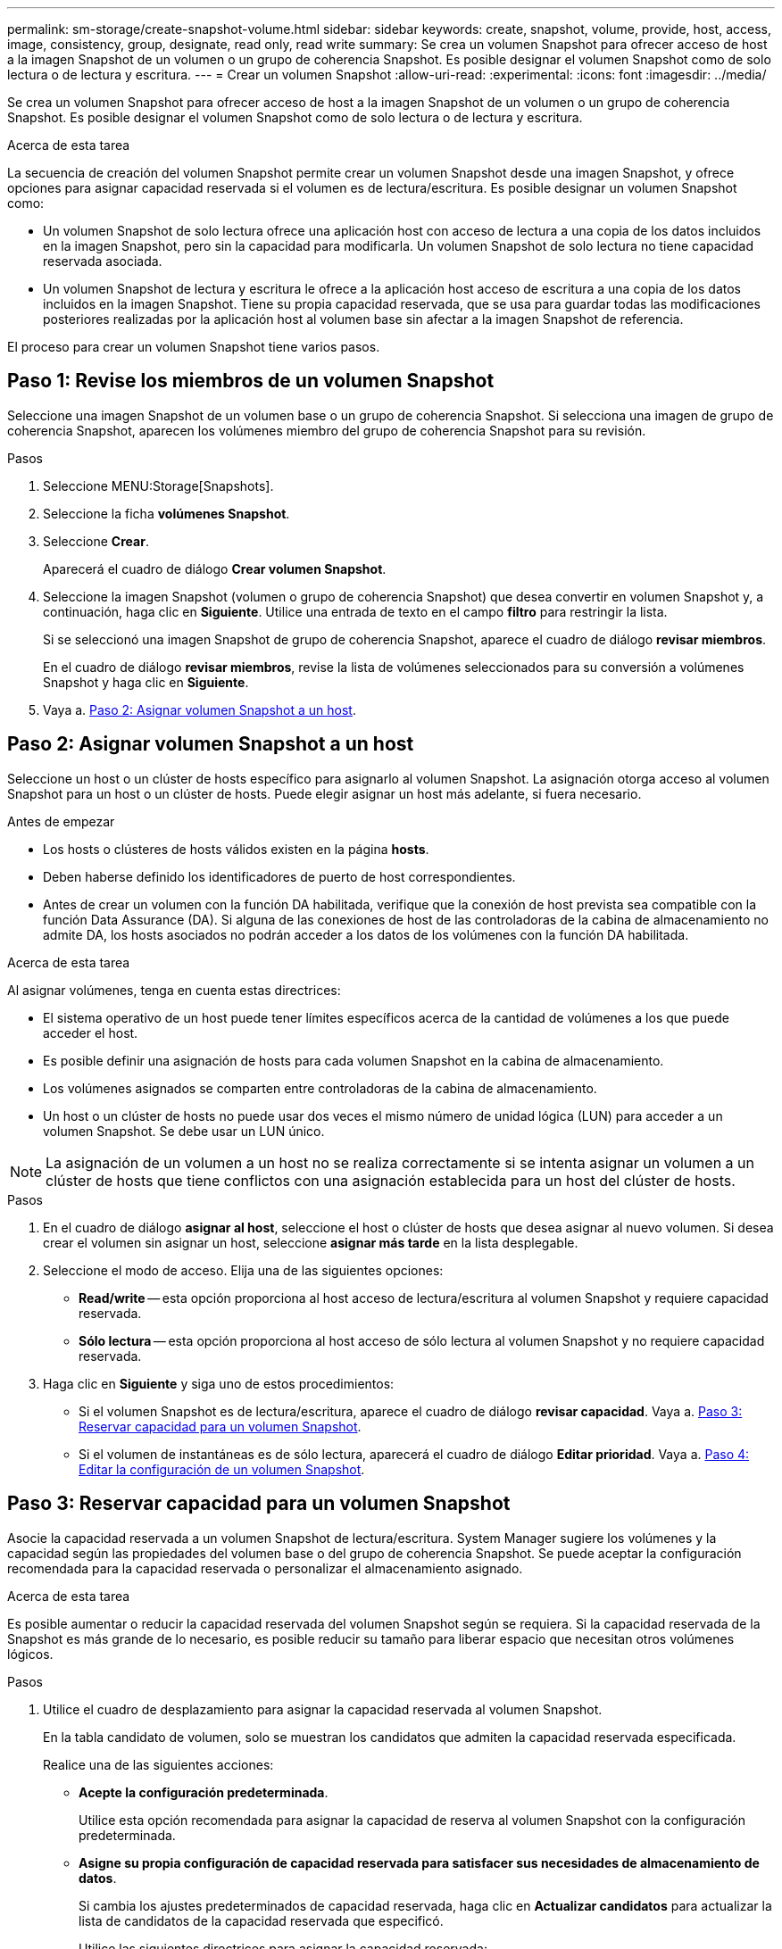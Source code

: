 ---
permalink: sm-storage/create-snapshot-volume.html 
sidebar: sidebar 
keywords: create, snapshot, volume, provide, host, access, image, consistency, group, designate, read only, read write 
summary: Se crea un volumen Snapshot para ofrecer acceso de host a la imagen Snapshot de un volumen o un grupo de coherencia Snapshot. Es posible designar el volumen Snapshot como de solo lectura o de lectura y escritura. 
---
= Crear un volumen Snapshot
:allow-uri-read: 
:experimental: 
:icons: font
:imagesdir: ../media/


[role="lead"]
Se crea un volumen Snapshot para ofrecer acceso de host a la imagen Snapshot de un volumen o un grupo de coherencia Snapshot. Es posible designar el volumen Snapshot como de solo lectura o de lectura y escritura.

.Acerca de esta tarea
La secuencia de creación del volumen Snapshot permite crear un volumen Snapshot desde una imagen Snapshot, y ofrece opciones para asignar capacidad reservada si el volumen es de lectura/escritura. Es posible designar un volumen Snapshot como:

* Un volumen Snapshot de solo lectura ofrece una aplicación host con acceso de lectura a una copia de los datos incluidos en la imagen Snapshot, pero sin la capacidad para modificarla. Un volumen Snapshot de solo lectura no tiene capacidad reservada asociada.
* Un volumen Snapshot de lectura y escritura le ofrece a la aplicación host acceso de escritura a una copia de los datos incluidos en la imagen Snapshot. Tiene su propia capacidad reservada, que se usa para guardar todas las modificaciones posteriores realizadas por la aplicación host al volumen base sin afectar a la imagen Snapshot de referencia.


El proceso para crear un volumen Snapshot tiene varios pasos.



== Paso 1: Revise los miembros de un volumen Snapshot

Seleccione una imagen Snapshot de un volumen base o un grupo de coherencia Snapshot. Si selecciona una imagen de grupo de coherencia Snapshot, aparecen los volúmenes miembro del grupo de coherencia Snapshot para su revisión.

.Pasos
. Seleccione MENU:Storage[Snapshots].
. Seleccione la ficha *volúmenes Snapshot*.
. Seleccione *Crear*.
+
Aparecerá el cuadro de diálogo *Crear volumen Snapshot*.

. Seleccione la imagen Snapshot (volumen o grupo de coherencia Snapshot) que desea convertir en volumen Snapshot y, a continuación, haga clic en *Siguiente*. Utilice una entrada de texto en el campo *filtro* para restringir la lista.
+
Si se seleccionó una imagen Snapshot de grupo de coherencia Snapshot, aparece el cuadro de diálogo *revisar miembros*.

+
En el cuadro de diálogo *revisar miembros*, revise la lista de volúmenes seleccionados para su conversión a volúmenes Snapshot y haga clic en *Siguiente*.

. Vaya a. <<Paso 2: Asignar volumen Snapshot a un host>>.




== Paso 2: Asignar volumen Snapshot a un host

Seleccione un host o un clúster de hosts específico para asignarlo al volumen Snapshot. La asignación otorga acceso al volumen Snapshot para un host o un clúster de hosts. Puede elegir asignar un host más adelante, si fuera necesario.

.Antes de empezar
* Los hosts o clústeres de hosts válidos existen en la página *hosts*.
* Deben haberse definido los identificadores de puerto de host correspondientes.
* Antes de crear un volumen con la función DA habilitada, verifique que la conexión de host prevista sea compatible con la función Data Assurance (DA). Si alguna de las conexiones de host de las controladoras de la cabina de almacenamiento no admite DA, los hosts asociados no podrán acceder a los datos de los volúmenes con la función DA habilitada.


.Acerca de esta tarea
Al asignar volúmenes, tenga en cuenta estas directrices:

* El sistema operativo de un host puede tener límites específicos acerca de la cantidad de volúmenes a los que puede acceder el host.
* Es posible definir una asignación de hosts para cada volumen Snapshot en la cabina de almacenamiento.
* Los volúmenes asignados se comparten entre controladoras de la cabina de almacenamiento.
* Un host o un clúster de hosts no puede usar dos veces el mismo número de unidad lógica (LUN) para acceder a un volumen Snapshot. Se debe usar un LUN único.


[NOTE]
====
La asignación de un volumen a un host no se realiza correctamente si se intenta asignar un volumen a un clúster de hosts que tiene conflictos con una asignación establecida para un host del clúster de hosts.

====
.Pasos
. En el cuadro de diálogo *asignar al host*, seleccione el host o clúster de hosts que desea asignar al nuevo volumen. Si desea crear el volumen sin asignar un host, seleccione *asignar más tarde* en la lista desplegable.
. Seleccione el modo de acceso. Elija una de las siguientes opciones:
+
** *Read/write* -- esta opción proporciona al host acceso de lectura/escritura al volumen Snapshot y requiere capacidad reservada.
** *Sólo lectura* -- esta opción proporciona al host acceso de sólo lectura al volumen Snapshot y no requiere capacidad reservada.


. Haga clic en *Siguiente* y siga uno de estos procedimientos:
+
** Si el volumen Snapshot es de lectura/escritura, aparece el cuadro de diálogo *revisar capacidad*. Vaya a. <<Paso 3: Reservar capacidad para un volumen Snapshot>>.
** Si el volumen de instantáneas es de sólo lectura, aparecerá el cuadro de diálogo *Editar prioridad*. Vaya a. <<Paso 4: Editar la configuración de un volumen Snapshot>>.






== Paso 3: Reservar capacidad para un volumen Snapshot

Asocie la capacidad reservada a un volumen Snapshot de lectura/escritura. System Manager sugiere los volúmenes y la capacidad según las propiedades del volumen base o del grupo de coherencia Snapshot. Se puede aceptar la configuración recomendada para la capacidad reservada o personalizar el almacenamiento asignado.

.Acerca de esta tarea
Es posible aumentar o reducir la capacidad reservada del volumen Snapshot según se requiera. Si la capacidad reservada de la Snapshot es más grande de lo necesario, es posible reducir su tamaño para liberar espacio que necesitan otros volúmenes lógicos.

.Pasos
. Utilice el cuadro de desplazamiento para asignar la capacidad reservada al volumen Snapshot.
+
En la tabla candidato de volumen, solo se muestran los candidatos que admiten la capacidad reservada especificada.

+
Realice una de las siguientes acciones:

+
** *Acepte la configuración predeterminada*.
+
Utilice esta opción recomendada para asignar la capacidad de reserva al volumen Snapshot con la configuración predeterminada.

** *Asigne su propia configuración de capacidad reservada para satisfacer sus necesidades de almacenamiento de datos*.
+
Si cambia los ajustes predeterminados de capacidad reservada, haga clic en *Actualizar candidatos* para actualizar la lista de candidatos de la capacidad reservada que especificó.

+
Utilice las siguientes directrices para asignar la capacidad reservada:

+
*** La configuración predeterminada para la capacidad reservada es del 40 % del volumen base y, por lo general, esta capacidad es suficiente.
*** La capacidad necesaria varía, según la frecuencia y el tamaño de escrituras de I/o en los volúmenes y la cantidad y la duración de la recogida de imágenes Snapshot.




. *Opcional:* Si crea un volumen Snapshot para un grupo de coherencia Snapshot, la opción *Cambiar candidato* aparece en la tabla candidatos de capacidad reservada. Haga clic en *Cambiar candidato* para seleccionar un candidato de capacidad reservada alternativo.
. Haga clic en *Siguiente* y vaya a. <<Paso 4: Editar la configuración de un volumen Snapshot>>.




== Paso 4: Editar la configuración de un volumen Snapshot

Cambie la configuración de un volumen Snapshot, por ejemplo, nombre, almacenamiento en caché, umbrales de alerta de capacidad reservada, etc.

.Acerca de esta tarea
El volumen se puede añadir a una caché de unidad de estado sólido (SSD) como una manera de mejorar el rendimiento de solo lectura. La caché SSD consiste en una serie de unidades SSD que se agrupan lógicamente en una cabina de almacenamiento.

.Pasos
. Acepte o cambie los ajustes del volumen Snapshot según corresponda.
+
.Detalles del campo
[%collapsible]
====
[cols="1a,3a"]
|===
| Ajuste | Descripción 


 a| 
*Ajustes de volumen Snapshot*



 a| 
Nombre
 a| 
Especifique el nombre del volumen Snapshot.



 a| 
Habilite la caché SSD
 a| 
Seleccione esta opción para habilitar el almacenamiento en caché de solo lectura en SSD.


NOTE: Esta función no está disponible en el sistema de almacenamiento EF600.



 a| 
*Ajustes de capacidad reservada*



 a| 
Enviarme una alerta cuando...
 a| 
*Sólo aparece para un volumen de instantánea de lectura/escritura*.

Use el cuadro de desplazamiento para ajustar el valor del porcentaje en el cual el sistema envía una notificación de alerta cuando la capacidad reservada para un grupo Snapshot está casi completa.

Cuando la capacidad reservada para el grupo Snapshot supera el umbral específico, use los avisos por adelantado para aumentar la capacidad reservada o eliminar los objetos innecesarios antes de quedarse sin espacio.

|===
====
. Revise la configuración del volumen Snapshot. Haga clic en *Atrás* para realizar cualquier cambio.
. Cuando esté satisfecho con la configuración del volumen Snapshot, haga clic en *Finalizar*.

